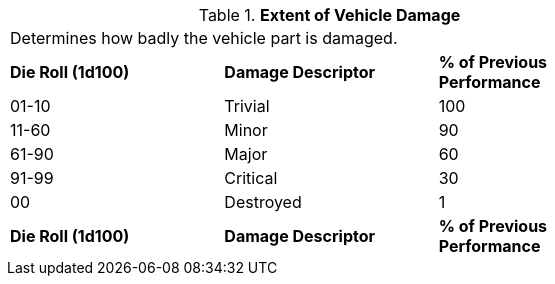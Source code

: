 // Table 39.2 Extent of Vehicle Damage
.*Extent of Vehicle Damage*
[width="75%",cols="3*^",frame="all", stripes="even"]
|===
3+<|Determines how badly the vehicle part is damaged.
s|Die Roll (1d100)
s|Damage Descriptor
s|% of Previous Performance

|01-10
|Trivial
|100

|11-60
|Minor
|90

|61-90
|Major
|60

|91-99
|Critical
|30

|00
|Destroyed
|1

s|Die Roll (1d100)
s|Damage Descriptor
s|% of Previous Performance


|===
